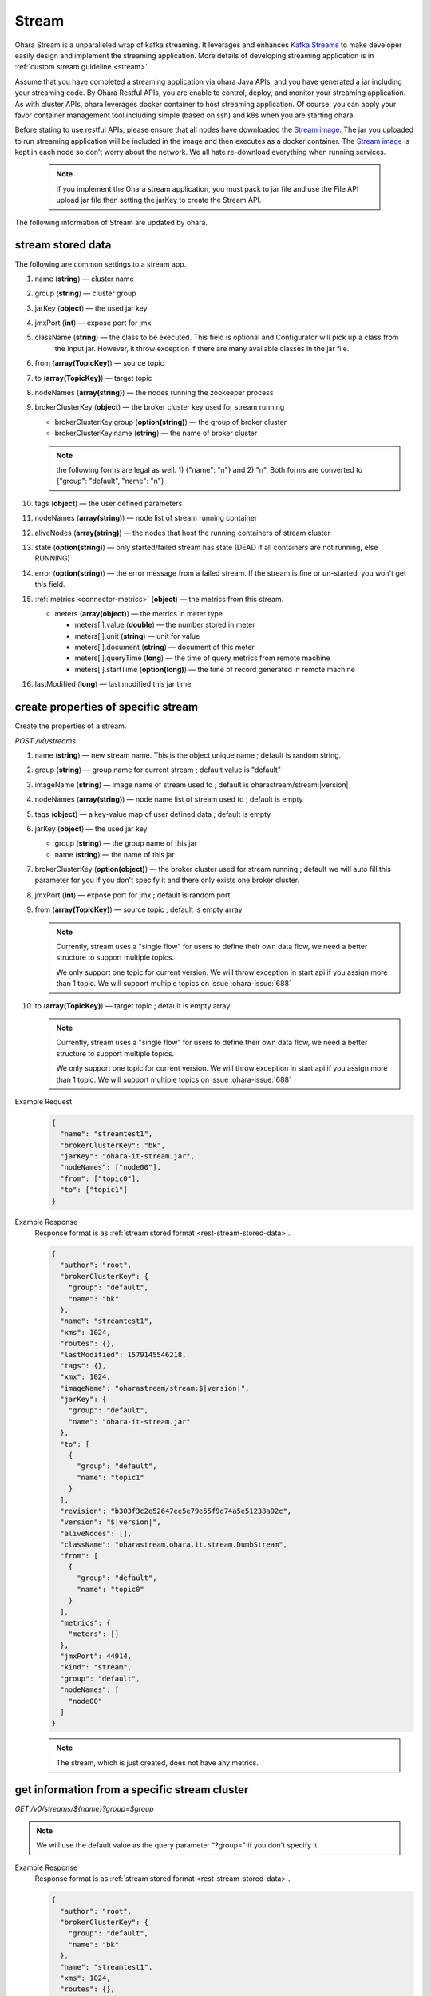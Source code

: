 ..
.. Copyright 2019 is-land
..
.. Licensed under the Apache License, Version 2.0 (the "License");
.. you may not use this file except in compliance with the License.
.. You may obtain a copy of the License at
..
..     http://www.apache.org/licenses/LICENSE-2.0
..
.. Unless required by applicable law or agreed to in writing, software
.. distributed under the License is distributed on an "AS IS" BASIS,
.. WITHOUT WARRANTIES OR CONDITIONS OF ANY KIND, either express or implied.
.. See the License for the specific language governing permissions and
.. limitations under the License.
..

.. _rest-streams:

Stream
=========

Ohara Stream is a unparalleled wrap of kafka streaming. It leverages
and enhances `Kafka Streams`_ to make
developer easily design and implement the streaming application. More
details of developing streaming application is in :ref:`custom stream guideline <stream>`.

Assume that you have completed a streaming application via ohara Java
APIs, and you have generated a jar including your streaming code. By
Ohara Restful APIs, you are enable to control, deploy, and monitor
your streaming application. As with cluster APIs, ohara leverages
docker container to host streaming application. Of course, you can
apply your favor container management tool including simple (based on ssh)
and k8s when you are starting ohara.

Before stating to use restful APIs, please ensure that all nodes have
downloaded the `Stream image`_.
The jar you uploaded to run streaming application will be included in
the image and then executes as a docker container. The `Stream image`_
is kept in each node so don’t worry about the network. We all hate
re-download everything when running services.

  .. note::
    If you implement the Ohara stream application, you must pack to jar file
    and use the File API upload jar file then setting the jarKey to create the
    Stream API.

The following information of Stream are updated by ohara.

.. _rest-stream-stored-data:

stream stored data
~~~~~~~~~~~~~~~~~~~~~

The following are common settings to a stream app.

#. name (**string**) — cluster name
#. group (**string**) — cluster group
#. jarKey (**object**) — the used jar key
#. jmxPort (**int**) — expose port for jmx
#. className (**string**) — the class to be executed. This field is optional and Configurator will pick up a class from
                            the input jar. However, it throw exception if there are many available classes in the jar file.
#. from (**array(TopicKey)**) — source topic
#. to (**array(TopicKey)**) — target topic
#. nodeNames (**array(string)**) — the nodes running the zookeeper process
#. brokerClusterKey (**object**) — the broker cluster key used for stream running

   - brokerClusterKey.group (**option(string)**) — the group of broker cluster
   - brokerClusterKey.name (**string**) — the name of broker cluster

   .. note::
     the following forms are legal as well. 1) {"name": "n"} and 2) "n". Both forms are converted to
     {"group": "default", "name": "n"}

#. tags (**object**) — the user defined parameters
#. nodeNames (**array(string)**) — node list of stream running container
#. aliveNodes (**array(string)**) — the nodes that host the running containers of stream cluster
#. state (**option(string)**) — only started/failed stream has state (DEAD if all containers are not running, else RUNNING)
#. error (**option(string)**) — the error message from a failed stream.
   If the stream is fine or un-started, you won't get this field.
#. :ref:`metrics <connector-metrics>` (**object**) — the metrics from this stream.

   - meters (**array(object)**) — the metrics in meter type

     - meters[i].value (**double**) — the number stored in meter
     - meters[i].unit (**string**) — unit for value
     - meters[i].document (**string**) — document of this meter
     - meters[i].queryTime (**long**) — the time of query metrics from remote machine
     - meters[i].startTime (**option(long)**) — the time of record generated in remote machine

#. lastModified (**long**) — last modified this jar time

.. _rest-streams-create-properties:

create properties of specific stream
~~~~~~~~~~~~~~~~~~~~~~~~~~~~~~~~~~~~~~~

Create the properties of a stream.

*POST /v0/streams*

#. name (**string**) — new stream name. This is the object unique name ; default is random string.
#. group (**string**) — group name for current stream ; default value is "default"
#. imageName (**string**) — image name of stream used to ; default is oharastream/stream:|version|
#. nodeNames (**array(string)**) — node name list of stream used to ; default is empty
#. tags (**object**) — a key-value map of user defined data ; default is empty
#. jarKey (**object**) — the used jar key

   - group (**string**) — the group name of this jar
   - name (**string**) — the name of this jar

#. brokerClusterKey (**option(object)**) — the broker cluster used for stream running ; default we will auto fill this
   parameter for you if you don't specify it and there only exists one broker cluster.
#. jmxPort (**int**) — expose port for jmx ; default is random port
#. from (**array(TopicKey)**) — source topic ; default is empty array

   .. note::
      Currently, stream uses a "single flow" for users to define their own data flow, we need a better
      structure to support multiple topics.

      We only support one topic for current version. We will throw exception in start api if you assign
      more than 1 topic. We will support multiple topics on issue :ohara-issue:`688`

#. to (**array(TopicKey)**) — target topic ; default is empty array

   .. note::
      Currently, stream uses a "single flow" for users to define their own data flow, we need a better
      structure to support multiple topics.

      We only support one topic for current version. We will throw exception in start api if you assign
      more than 1 topic. We will support multiple topics on issue :ohara-issue:`688`

Example Request
  .. code-block:: json

    {
      "name": "streamtest1",
      "brokerClusterKey": "bk",
      "jarKey": "ohara-it-stream.jar",
      "nodeNames": ["node00"],
      "from": ["topic0"],
      "to": ["topic1"]
    }

Example Response
  Response format is as :ref:`stream stored format <rest-stream-stored-data>`.

  .. code-block:: json

    {
      "author": "root",
      "brokerClusterKey": {
        "group": "default",
        "name": "bk"
      },
      "name": "streamtest1",
      "xms": 1024,
      "routes": {},
      "lastModified": 1579145546218,
      "tags": {},
      "xmx": 1024,
      "imageName": "oharastream/stream:$|version|",
      "jarKey": {
        "group": "default",
        "name": "ohara-it-stream.jar"
      },
      "to": [
        {
          "group": "default",
          "name": "topic1"
        }
      ],
      "revision": "b303f3c2e52647ee5e79e55f9d74a5e51238a92c",
      "version": "$|version|",
      "aliveNodes": [],
      "className": "oharastream.ohara.it.stream.DumbStream",
      "from": [
        {
          "group": "default",
          "name": "topic0"
        }
      ],
      "metrics": {
        "meters": []
      },
      "jmxPort": 44914,
      "kind": "stream",
      "group": "default",
      "nodeNames": [
        "node00"
      ]
    }

  .. note::
     The stream, which is just created, does not have any metrics.


.. _rest-streams-get-information:

get information from a specific stream cluster
~~~~~~~~~~~~~~~~~~~~~~~~~~~~~~~~~~~~~~~~~~~~~~~~~

*GET /v0/streams/${name}?group=$group*

.. note::
   We will use the default value as the query parameter "?group=" if you don't specify it.

Example Response
  Response format is as :ref:`stream stored format <rest-stream-stored-data>`.

  .. code-block:: json

    {
      "author": "root",
      "brokerClusterKey": {
        "group": "default",
        "name": "bk"
      },
      "name": "streamtest1",
      "xms": 1024,
      "routes": {},
      "lastModified": 1579145546218,
      "tags": {},
      "xmx": 1024,
      "imageName": "oharastream/stream:$|version|",
      "jarKey": {
        "group": "default",
        "name": "ohara-it-stream.jar"
      },
      "to": [
        {
          "group": "default",
          "name": "topic1"
        }
      ],
      "revision": "b303f3c2e52647ee5e79e55f9d74a5e51238a92c",
      "version": "$|version|",
      "aliveNodes": [],
      "className": "oharastream.ohara.it.stream.DumbStream",
      "from": [
        {
          "group": "default",
          "name": "topic0"
        }
      ],
      "metrics": {
        "meters": []
      },
      "jmxPort": 44914,
      "kind": "stream",
      "group": "default",
      "nodeNames": [
        "node00"
      ]
    }

list information of stream cluster
~~~~~~~~~~~~~~~~~~~~~~~~~~~~~~~~~~~~~

*GET /v0/streams*

the accepted query keys are listed below.
#. author
#. group
#. name
#. lastModified
#. tags
#. state
#. aliveNodes
#. key
#. version

Example Response
  Response format is as :ref:`stream stored format <rest-stream-stored-data>`.

  .. code-block:: json

    [
      {
        "author": "root",
        "brokerClusterKey": {
          "group": "default",
          "name": "bk"
        },
        "name": "streamtest1",
        "xms": 1024,
        "routes": {},
        "lastModified": 1579145546218,
        "tags": {},
        "xmx": 1024,
        "imageName": "oharastream/stream:$|version|",
        "jarKey": {
          "group": "default",
          "name": "ohara-it-stream.jar"
        },
        "to": [
          {
            "group": "default",
            "name": "topic1"
          }
        ],
        "revision": "b303f3c2e52647ee5e79e55f9d74a5e51238a92c",
        "version": "$|version|",
        "aliveNodes": [],
        "className": "oharastream.ohara.it.stream.DumbStream",
        "from": [
          {
            "group": "default",
            "name": "topic0"
          }
        ],
        "metrics": {
          "meters": []
        },
        "jmxPort": 44914,
        "kind": "stream",
        "group": "default",
        "nodeNames": [
          "node00"
        ]
      }
    ]

.. _rest-streams-update-information:

update properties of specific stream
~~~~~~~~~~~~~~~~~~~~~~~~~~~~~~~~~~~~~~~

Update the properties of a non-started stream.

*PUT /v0/streams/${name}?group=$group*

.. note::
   If the required stream (group, name) was not exists, we will try to use this request as
   :ref:`create stream <rest-streams-create-properties>`

#. imageName (**option(string)**) — image name of stream used to.
#. nodeNames (**option(array(string))**) — node name list of stream used to.
#. tags (**option(object)**) — a key-value map of user defined data.
#. jarKey (**option(option(object))**) — the used jar key

   - group (**option(string)**) — the group name of this jar
   - name (**option(string)**) — the name without extension of this jar

#. jmxPort (**option(int)**) — expose port for jmx.
#. from (**option(array(string))**) — source topic.

   .. note::
      Currently, stream uses a "single flow" for users to define their own data flow, we need a better
      structure to support multiple topics.

      we only support one topic for current version. We will throw exception in start api if you assign
      more than 1 topic. We will support multiple topics on issue :ohara-issue:`688`

#. to (**option(array(string))**) — target topic.

   .. note::
      Currently, stream uses a "single flow" for users to define their own data flow, we need a better
      structure to support multiple topics.

      we only support one topic for current version. We will throw exception in start api if you assign
      more than 1 topic. We will support multiple topics on issue :ohara-issue:`688`

Example Request
  .. code-block:: json

    {
      "from": ["topic2"],
      "to": ["topic3"],
      "jarKey": "ohara-it-stream.jar",
      "nodeNames": ["node01"]
    }

Example Response
  Response format is as :ref:`stream stored format <rest-stream-stored-data>`.

  .. code-block:: json

    {
      "author": "root",
      "brokerClusterKey": {
        "group": "default",
        "name": "bk"
      },
      "name": "streamtest1",
      "xms": 1024,
      "routes": {},
      "lastModified": 1579153777586,
      "tags": {},
      "xmx": 1024,
      "imageName": "oharastream/stream:$|version|",
      "jarKey": {
        "group": "default",
        "name": "ohara-it-stream.jar"
      },
      "to": [
        {
          "group": "default",
          "name": "topic3"
        }
      ],
      "revision": "b303f3c2e52647ee5e79e55f9d74a5e51238a92c",
      "version": "$|version|",
      "aliveNodes": [],
      "className": "oharastream.ohara.it.stream.DumbStream",
      "from": [
        {
          "group": "default",
          "name": "topic2"
        }
      ],
      "metrics": {
        "meters": []
      },
      "jmxPort": 44914,
      "kind": "stream",
      "group": "default",
      "nodeNames": [
        "node01"
      ]
    }

delete properties of specific stream
~~~~~~~~~~~~~~~~~~~~~~~~~~~~~~~~~~~~~~~

Delete the properties of a non-started stream. This api only remove
the stream component which is stored in pipeline.

*DELETE /v0/streams/${name}?group=$group*

.. note::
   We will use the default value as the query parameter "?group=" if you don't specify it.

**Example Response**

  ::

     204 NoContent

  .. note::
     It is ok to delete an nonexistent properties, and the response is 204
     NoContent.


start a Stream
~~~~~~~~~~~~~~~~~

*PUT /v0/streams/${name}/start?group=$group*

.. note::
   We will use the default value as the query parameter "?group=" if you don't specify it.

Example Response
  ::

    202 Accepted

  .. note::
     You should use :ref:`get stream <rest-streams-get-information>` to fetch up-to-date status

.. _rest-stop-stream:

stop a Stream
~~~~~~~~~~~~~~~~

This action will graceful stop and remove all docker containers belong
to this stream. Note: successful stop stream will have no status.

*PUT /v0/streams/${name}/stop?group=$group[&force=true]*

Query Parameters
  #. force (**boolean**) — true if you don’t want to wait the graceful shutdown
     (it can save your time but may damage your data).

.. note::
   We will use the default value as the query parameter "?group=" if you don't specify it.

Example Response
  ::

    202 Accepted

  .. note::

     You should use :ref:`get stream <rest-streams-get-information>` to fetch up-to-date status

get topology tree graph from specific stream
~~~~~~~~~~~~~~~~~~~~~~~~~~~~~~~~~~~~~~~~~~~~~~~

[TODO] This is not implemented yet !

*GET /v0/streams/view/${name}*

Example Response
  #. jarInfo (**string**) — the upload jar information
  #. name (**string**) — the stream name
  #. poneglyph (**object**) — the stream topology tree graph

      - steles (**array(object)**) — the topology collection

         - steles[i].kind (**string**) — this component kind (SOURCE,
           PROCESSOR, or SINK)
         - steles[i].key (**string**) — this component kind with order
         - steles[i].name (**string**) — depend on kind, the name is

            - SOURCE — source topic name
            - PROCESSOR — the function name
            - SINK — target topic name

         - steles[i].from (**string**) — the prior component key (could be
           empty if this is the first component)
         - steles[i].to (**string**) — the posterior component key (could be
           empty if this is the final component)

  .. code-block:: json

     {
       "jarInfo": {
         "name": "stream-app",
         "group": "wk01",
         "size": 1234,
         "lastModified": 1542102595892
       },
       "name": "my-app",
       "poneglyph": {
         "steles": [
           {
             "kind": "SOURCE",
             "key" : "SOURCE-0",
             "name": "stream-in",
             "from": "",
             "to": "PROCESSOR-1"
           },
           {
             "kind": "PROCESSOR",
             "key" : "PROCESSOR-1",
             "name": "filter",
             "from": "SOURCE-0",
             "to": "PROCESSOR-2"
           },
           {
             "kind": "PROCESSOR",
             "key" : "PROCESSOR-2",
             "name": "mapvalues",
             "from": "PROCESSOR-1",
             "to": "SINK-3"
           },
           {
             "kind": "SINK",
             "key" : "SINK-3",
             "name": "stream-out",
             "from": "PROCESSOR-2",
             "to": ""
           }
         ]
       }
     }

.. _Kafka Streams: kafka streams <https://kafka.apache.org/documentation/streams
.. _Stream image: https://cloud.docker.com/u/oharastream/repository/docker/oharastream/stream